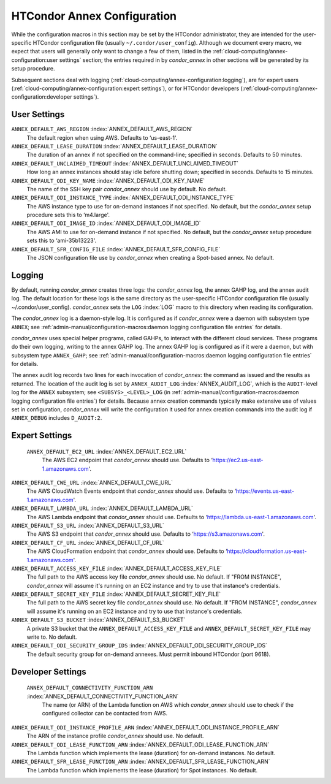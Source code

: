       

HTCondor Annex Configuration
============================

While the configuration macros in this section may be set by the
HTCondor administrator, they are intended for the user-specific HTCondor
configuration file (usually ``~/.condor/user_config``). Although we
document every macro, we expect that users will generally only want to
change a few of them, listed in the 
:ref:`cloud-computing/annex-configuration:user settings` section;
the entries required in by *condor_annex* in other sections will be
generated by its setup procedure.

Subsequent sections deal with logging 
(:ref:`cloud-computing/annex-configuration:logging`), are for expert users
(:ref:`cloud-computing/annex-configuration:expert settings`), or for HTCondor
developers (:ref:`cloud-computing/annex-configuration:developer settings`).

User Settings
-------------

``ANNEX_DEFAULT_AWS_REGION`` :index:`ANNEX_DEFAULT_AWS_REGION`
    The default region when using AWS. Defaults to ‘us-east-1'.

``ANNEX_DEFAULT_LEASE_DURATION`` :index:`ANNEX_DEFAULT_LEASE_DURATION`
    The duration of an annex if not specified on the command-line;
    specified in seconds. Defaults to 50 minutes.

``ANNEX_DEFAULT_UNCLAIMED_TIMEOUT`` :index:`ANNEX_DEFAULT_UNCLAIMED_TIMEOUT`
    How long an annex instances should stay idle before shutting down;
    specified in seconds. Defaults to 15 minutes.

``ANNEX_DEFAULT_ODI_KEY_NAME`` :index:`ANNEX_DEFAULT_ODI_KEY_NAME`
    The name of the SSH key pair *condor_annex* should use by default.
    No default.

``ANNEX_DEFAULT_ODI_INSTANCE_TYPE`` :index:`ANNEX_DEFAULT_ODI_INSTANCE_TYPE`
    The AWS instance type to use for on-demand instances if not
    specified. No default, but the *condor_annex* setup procedure sets
    this to ‘m4.large'.

``ANNEX_DEFAULT_ODI_IMAGE_ID`` :index:`ANNEX_DEFAULT_ODI_IMAGE_ID`
    The AWS AMI to use for on-demand instance if not specified. No
    default, but the *condor_annex* setup procedure sets this to
    ‘ami-35b13223'.

``ANNEX_DEFAULT_SFR_CONFIG_FILE`` :index:`ANNEX_DEFAULT_SFR_CONFIG_FILE`
    The JSON configuration file use by *condor_annex* when creating a
    Spot-based annex. No default.

Logging
-------

By default, running *condor_annex* creates three logs: the
*condor_annex* log, the annex GAHP log, and the annex audit log. The
default location for these logs is the same directory as the
user-specific HTCondor configuration file (usually
~/.condor/user_config). *condor_annex* sets the ``LOG``
:index:`LOG` macro to this directory when reading its
configuration.

The *condor_annex* log is a daemon-style log. It is configured as if
*condor_annex* were a daemon with subsystem type ``ANNEX``; see
:ref:`admin-manual/configuration-macros:daemon logging configuration file
entries` for details.

*condor_annex* uses special helper programs, called GAHPs, to interact
with the different cloud services. These programs do their own logging,
writing to the annex GAHP log. The annex GAHP log is configured as if it
were a daemon, but with subsystem type ``ANNEX_GAHP``; see
:ref:`admin-manual/configuration-macros:daemon logging configuration file
entries` for details.

The annex audit log records two lines for each invocation of
*condor_annex*: the command as issued and the results as returned. The
location of the audit log is set by ``ANNEX_AUDIT_LOG``
:index:`ANNEX_AUDIT_LOG`, which is the ``AUDIT``-level log for the
``ANNEX`` subsystem; see ``<SUBSYS>_<LEVEL>_LOG`` (in
:ref:`admin-manual/configuration-macros:daemon logging configuration file
entries`) for details. Because annex creation commands typically make extensive
use of values set in configuration, *condor_annex* will write the configuration
it used for annex creation commands into the audit log if ``ANNEX_DEBUG``
includes ``D_AUDIT:2``.

Expert Settings
---------------

 ``ANNEX_DEFAULT_EC2_URL`` :index:`ANNEX_DEFAULT_EC2_URL`
    The AWS EC2 endpoint that *condor_annex* should use. Defaults to
    ‘https://ec2.us-east-1.amazonaws.com'.

``ANNEX_DEFAULT_CWE_URL`` :index:`ANNEX_DEFAULT_CWE_URL`
    The AWS CloudWatch Events endpoint that *condor_annex* should use.
    Defaults to ‘https://events.us-east-1.amazonaws.com'.

``ANNEX_DEFAULT_LAMBDA_URL`` :index:`ANNEX_DEFAULT_LAMBDA_URL`
    The AWS Lambda endpoint that *condor_annex* should use. Defaults to
    ‘https://lambda.us-east-1.amazonaws.com'.

``ANNEX_DEFAULT_S3_URL`` :index:`ANNEX_DEFAULT_S3_URL`
    The AWS S3 endpoint that *condor_annex* should use. Defaults to
    ‘https://s3.amazonaws.com'.

``ANNEX_DEFAULT_CF_URL`` :index:`ANNEX_DEFAULT_CF_URL`
    The AWS CloudFormation endpoint that *condor_annex* should use.
    Defaults to ‘https://cloudformation.us-east-1.amazonaws.com'.

``ANNEX_DEFAULT_ACCESS_KEY_FILE`` :index:`ANNEX_DEFAULT_ACCESS_KEY_FILE`
    The full path to the AWS access key file *condor_annex* should use.
    No default. If "FROM INSTANCE", *condor_annex* will assume it's
    running on an EC2 instance and try to use that instance's
    credentials.

``ANNEX_DEFAULT_SECRET_KEY_FILE`` :index:`ANNEX_DEFAULT_SECRET_KEY_FILE`
    The full path to the AWS secret key file *condor_annex* should use.
    No default. If "FROM INSTANCE", *condor_annex* will assume it's
    running on an EC2 instance and try to use that instance's
    credentials.

``ANNEX_DEFAULT_S3_BUCKET`` :index:`ANNEX_DEFAULT_S3_BUCKET`
    A private S3 bucket that the ``ANNEX_DEFAULT_ACCESS_KEY_FILE`` and
    ``ANNEX_DEFAULT_SECRET_KEY_FILE`` may write to. No default.

``ANNEX_DEFAULT_ODI_SECURITY_GROUP_IDS`` :index:`ANNEX_DEFAULT_ODI_SECURITY_GROUP_IDS`
    The default security group for on-demand annexes. Must permit
    inbound HTCondor (port 9618).

Developer Settings
------------------

 ``ANNEX_DEFAULT_CONNECTIVITY_FUNCTION_ARN`` :index:`ANNEX_DEFAULT_CONNECTIVITY_FUNCTION_ARN`
    The name (or ARN) of the Lambda function on AWS which
    *condor_annex* should use to check if the configured collector can
    be contacted from AWS.

``ANNEX_DEFAULT_ODI_INSTANCE_PROFILE_ARN`` :index:`ANNEX_DEFAULT_ODI_INSTANCE_PROFILE_ARN`
    The ARN of the instance profile *condor_annex* should use. No
    default.

``ANNEX_DEFAULT_ODI_LEASE_FUNCTION_ARN`` :index:`ANNEX_DEFAULT_ODI_LEASE_FUNCTION_ARN`
    The Lambda function which implements the lease (duration) for
    on-demand instances. No default.

``ANNEX_DEFAULT_SFR_LEASE_FUNCTION_ARN`` :index:`ANNEX_DEFAULT_SFR_LEASE_FUNCTION_ARN`
    The Lambda function which implements the lease (duration) for Spot
    instances. No default.

      
